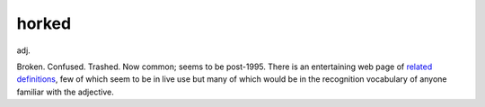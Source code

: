 .. _horked:

============================================================
horked
============================================================

adj\.

Broken.
Confused.
Trashed.
Now common; seems to be post-1995.
There is an entertaining web page of `related definitions <http://www.syddware.com/hork.html>`_, few of which seem to be in live use but many of which would be in the recognition vocabulary of anyone familiar with the adjective.

